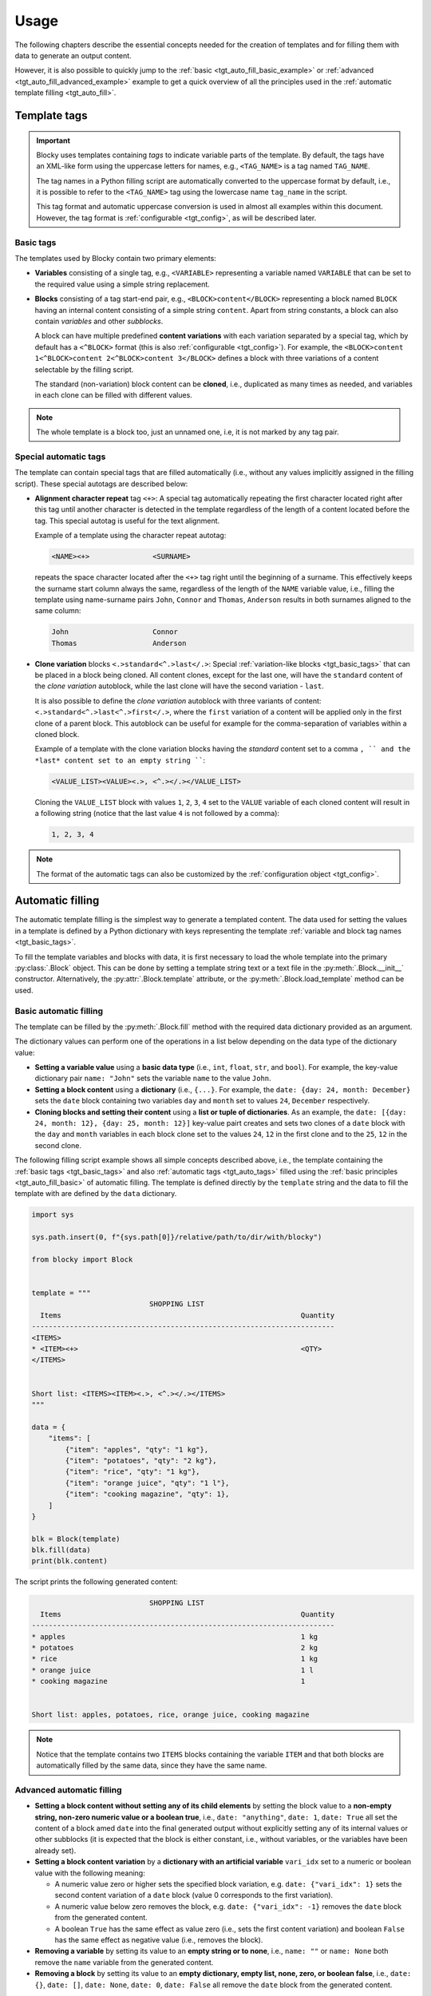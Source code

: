 ###################################################################################################
Usage
###################################################################################################

The following chapters describe the essential concepts needed for the creation of templates
and for filling them with data to generate an output content.

However, it is also possible to quickly jump to the :ref:`basic <tgt_auto_fill_basic_example>` or
:ref:`advanced <tgt_auto_fill_advanced_example>` example to get a quick overview of all the
principles used in the :ref:`automatic template filling <tgt_auto_fill>`.


***************************************************************************************************
Template tags
***************************************************************************************************

.. important::
    Blocky uses templates containing *tags* to indicate variable parts of the template. By
    default, the tags have an XML-like form using the uppercase letters for names, e.g.,
    ``<TAG_NAME>`` is a tag named ``TAG_NAME``.

    The tag names in a Python filling script are automatically converted to the uppercase format
    by default, i.e., it is possible to refer to the ``<TAG_NAME>`` tag using the lowercase name
    ``tag_name`` in the script.

    This tag format and automatic uppercase conversion is used in almost all examples within this
    document. However, the tag format is :ref:`configurable <tgt_config>`, as will be described
    later.


.. _tgt_basic_tags:

Basic tags
===================================================================================================

The templates used by Blocky contain two primary elements:

*   **Variables** consisting of a single tag, e.g., ``<VARIABLE>`` representing a variable named
    ``VARIABLE`` that can be set to the required value using a simple string replacement.

*   **Blocks** consisting of a tag start-end pair, e.g., ``<BLOCK>content</BLOCK>`` representing a
    block named ``BLOCK`` having an internal content consisting of a simple string ``content``.
    Apart from string constants, a block can also contain *variables* and other *subblocks*.

    A block can have multiple predefined **content variations** with each variation separated by
    a special tag, which by default has a ``<^BLOCK>`` format (this is also
    :ref:`configurable <tgt_config>`). For example, the
    ``<BLOCK>content 1<^BLOCK>content 2<^BLOCK>content 3</BLOCK>`` defines a block with three
    variations of a content selectable by the filling script.

    The standard (non-variation) block content can be **cloned**, i.e., duplicated as many times
    as needed, and variables in each clone can be filled with different values.

.. note::
    The whole template is a block too, just an unnamed one, i.e, it is not marked by any tag pair.


.. _tgt_auto_tags:

Special automatic tags
===================================================================================================

The template can contain special tags that are filled automatically (i.e., without any values
implicitly assigned in the filling script). These special autotags are described below:

*   **Alignment character repeat** tag ``<+>``: A special tag automatically repeating the first
    character located right after this tag until another character is detected in the template
    regardless of the length of a content located before the tag. This special autotag is useful
    for the text alignment.

    Example of a template using the character repeat autotag:

    .. code-block:: text

        <NAME><+>               <SURNAME>

    repeats the space character located after the ``<+>`` tag right until the beginning of a
    surname. This effectively keeps the surname start column always the same, regardless of the
    length of the ``NAME`` variable value, i.e., filling the template using name-surname pairs
    ``John``, ``Connor`` and ``Thomas``, ``Anderson`` results in both surnames aligned to the
    same column:

    .. code-block:: text

        John                    Connor
        Thomas                  Anderson

*   **Clone variation** blocks ``<.>standard<^.>last</.>``: Special
    :ref:`variation-like blocks <tgt_basic_tags>` that can be placed in a block being cloned.
    All content clones, except for the last one, will have the ``standard`` content of the
    *clone variation* autoblock, while the last clone will have the second variation - ``last``.

    It is also possible to define the *clone variation* autoblock with three variants of content:
    ``<.>standard<^.>last<^.>first</.>``, where the ``first`` variation of a content will be
    applied only in the first clone of a parent block. This autoblock can be useful for example
    for the comma-separation of variables within a cloned block.

    Example of a template with the clone variation blocks having the *standard* content set to a
    comma ``, `` and the *last* content set to an empty string ````:

    .. code-block:: text

        <VALUE_LIST><VALUE><.>, <^.></.></VALUE_LIST>

    Cloning the ``VALUE_LIST`` block with values ``1``, ``2``, ``3``, ``4`` set to the ``VALUE``
    variable of each cloned content will result in a following string (notice that the last
    value ``4`` is not followed by a comma):

    .. code-block:: text

        1, 2, 3, 4

.. note::
    The format of the automatic tags can also be customized by the
    :ref:`configuration object <tgt_config>`.


.. _tgt_auto_fill:

***************************************************************************************************
Automatic filling
***************************************************************************************************

The automatic template filling is the simplest way to generate a templated content. The data used
for setting the values in a template is defined by a Python dictionary with keys representing the
template :ref:`variable and block tag names <tgt_basic_tags>`.

To fill the template variables and blocks with data, it is first necessary to load the whole
template into the primary :py:class:`.Block` object. This can be done by setting a template string
text or a text file in the :py:meth:`.Block.__init__` constructor. Alternatively, the
:py:attr:`.Block.template` attribute, or the :py:meth:`.Block.load_template` method can be used.


.. _tgt_auto_fill_basic:

Basic automatic filling
===================================================================================================

The template can be filled by the :py:meth:`.Block.fill` method with the required data dictionary
provided as an argument.

The dictionary values can perform one of the operations in a list below depending on the data
type of the dictionary value:

*   **Setting a variable value** using a **basic data type** (i.e., ``int``, ``float``, ``str``,
    and ``bool``). For example, the key-value dictionary pair ``name: "John"`` sets the variable
    ``name`` to the value ``John``.

*   **Setting a block content** using a **dictionary** (i.e., ``{...}``. For example, the
    ``date: {day: 24, month: December}`` sets the ``date`` block containing two variables ``day``
    and ``month`` set to values ``24``, ``December`` respectively.

*   **Cloning blocks and setting their content** using a **list or tuple of dictionaries**. As an
    example, the ``date: [{day: 24, month: 12}, {day: 25, month: 12}]`` key-value pairt creates
    and sets two clones of a ``date`` block with the ``day`` and ``month`` variables in each block
    clone set to the values ``24``, ``12`` in the first clone and to the ``25``, ``12`` in the
    second clone.


.. _tgt_auto_fill_basic_example:

The following filling script example shows all simple concepts described above, i.e., the template
containing the :ref:`basic tags <tgt_basic_tags>` and also :ref:`automatic tags <tgt_auto_tags>`
filled using the :ref:`basic principles <tgt_auto_fill_basic>` of automatic filling. The template
is defined directly by the ``template`` string and the data to fill the template with are defined
by the ``data`` dictionary.

.. code-block:: python

    import sys

    sys.path.insert(0, f"{sys.path[0]}/relative/path/to/dir/with/blocky")

    from blocky import Block


    template = """
                                SHOPPING LIST
      Items                                                         Quantity
    ------------------------------------------------------------------------
    <ITEMS>
    * <ITEM><+>                                                     <QTY>
    </ITEMS>


    Short list: <ITEMS><ITEM><.>, <^.></.></ITEMS>
    """

    data = {
        "items": [
            {"item": "apples", "qty": "1 kg"},
            {"item": "potatoes", "qty": "2 kg"},
            {"item": "rice", "qty": "1 kg"},
            {"item": "orange juice", "qty": "1 l"},
            {"item": "cooking magazine", "qty": 1},
        ]
    }

    blk = Block(template)
    blk.fill(data)
    print(blk.content)


The script prints the following generated content:

.. code-block:: text

                                SHOPPING LIST
      Items                                                         Quantity
    ------------------------------------------------------------------------
    * apples                                                        1 kg
    * potatoes                                                      2 kg
    * rice                                                          1 kg
    * orange juice                                                  1 l
    * cooking magazine                                              1


    Short list: apples, potatoes, rice, orange juice, cooking magazine

.. note::
    Notice that the template contains two ``ITEMS`` blocks containing the variable ``ITEM`` and
    that both blocks are automatically filled by the same data, since they have the same name.


.. _tgt_auto_fill_advanced:

Advanced automatic filling
===================================================================================================

*   **Setting a block content without setting any of its child elements** by setting the block
    value to a **non-empty string, non-zero numeric value or a boolean true**, i.e.,
    ``date: "anything"``, ``date: 1``, ``date: True`` all set the content of a block amed ``date``
    into the final generated output without explicitly setting any of its internal values or other
    subblocks (it is expected that the block is either constant, i.e., without variables, or the
    variables have been already set).

*   **Setting a block content variation** by a **dictionary with an artificial variable**
    ``vari_idx`` set to a numeric or boolean value with the following meaning:

    -   A numeric value zero or higher sets the specified block variation, e.g.
        ``date: {"vari_idx": 1}`` sets the second content variation of a ``date`` block (value 0
        corresponds to the first variation).
    -   A numeric value below zero removes the block, e.g. ``date: {"vari_idx": -1}`` removes the
        ``date`` block from the generated content.
    -   A boolean ``True`` has the same effect as value zero (i.e., sets the first content
        variation) and boolean ``False`` has the same effect as negative value (i.e., removes
        the block).

*   **Removing a variable** by setting its value to an **empty string or to none**, i.e.,
    ``name: ""`` or ``name: None`` both remove the ``name`` variable from the generated content.

*   **Removing a block** by setting its value to an **empty dictionary, empty list, none, zero,
    or boolean false**, i.e., ``date: {}``, ``date: []``, ``date: None``, ``date: 0``,
    ``date: False`` all remove the ``date`` block from the generated content.


.. _tgt_auto_fill_advanced_example:

The filling script below expands the :ref:`basic automatic filling concepts<tgt_auto_fill_basic>`
with the :ref:`advanced concepts <tgt_auto_fill_advanced>` described above. The template is
defined directly by the ``template`` string and the data to fill the template with are defined by
the ``data`` dictionary.

.. code-block:: python

    import sys

    sys.path.insert(0, f"{sys.path[0]}/relative/path/to/dir/with/blocky")

    from blocky import Block

    template = """
                                SHOPPING LIST
      Items                                                         Quantity
    ------------------------------------------------------------------------
    <ITEMS>
    * <FLAG>IMPORTANT! <^FLAG>MAYBE? </FLAG><ITEM><+>               <QTY><UNIT> kg<^UNIT> l</UNIT>
    </ITEMS>


    Short list: <ITEMS><ITEM><.>, <^.></.></ITEMS>
    """

    data = {
        "items": [
            {"flag": None, "item": "apples", "qty": "1", "unit": True},
            {"flag": True, "item": "potatoes", "qty": "2", "unit": {"vari_idx": 0}},
            {"flag": None, "item": "rice", "qty": "1", "unit": {"vari_idx": 0}},
            {"flag": None, "item": "orange juice", "qty": "1", "unit": {"vari_idx": 1}},
            {"flag": {"vari_idx": 1}, "item": "cooking magazine", "qty": None, "unit": None},
        ]
    }

    blk = Block(template)
    blk.fill(data)
    print(blk.content)

The script prints the following generated content:

.. code-block:: text

                                SHOPPING LIST
    Items                                                           Quantity
    ------------------------------------------------------------------------
    * apples                                                        1 kg
    * IMPORTANT! potatoes                                           2 kg
    * rice                                                          1 kg
    * orange juice                                                  1 l
    * MAYBE? cooking magazine
